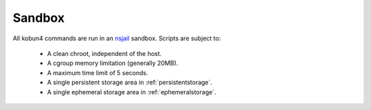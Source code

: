 .. _sandbox:

Sandbox
=======

All kobun4 commands are run in an `nsjail <https://github.com/google/nsjail>`_ sandbox. Scripts are subject to:

 * A clean chroot, independent of the host.

 * A cgroup memory limitation (generally 20MB).

 * A maximum time limit of 5 seconds.

 * A single persistent storage area in :ref:`persistentstorage`.

 * A single ephemeral storage area in :ref:`ephemeralstorage`.
